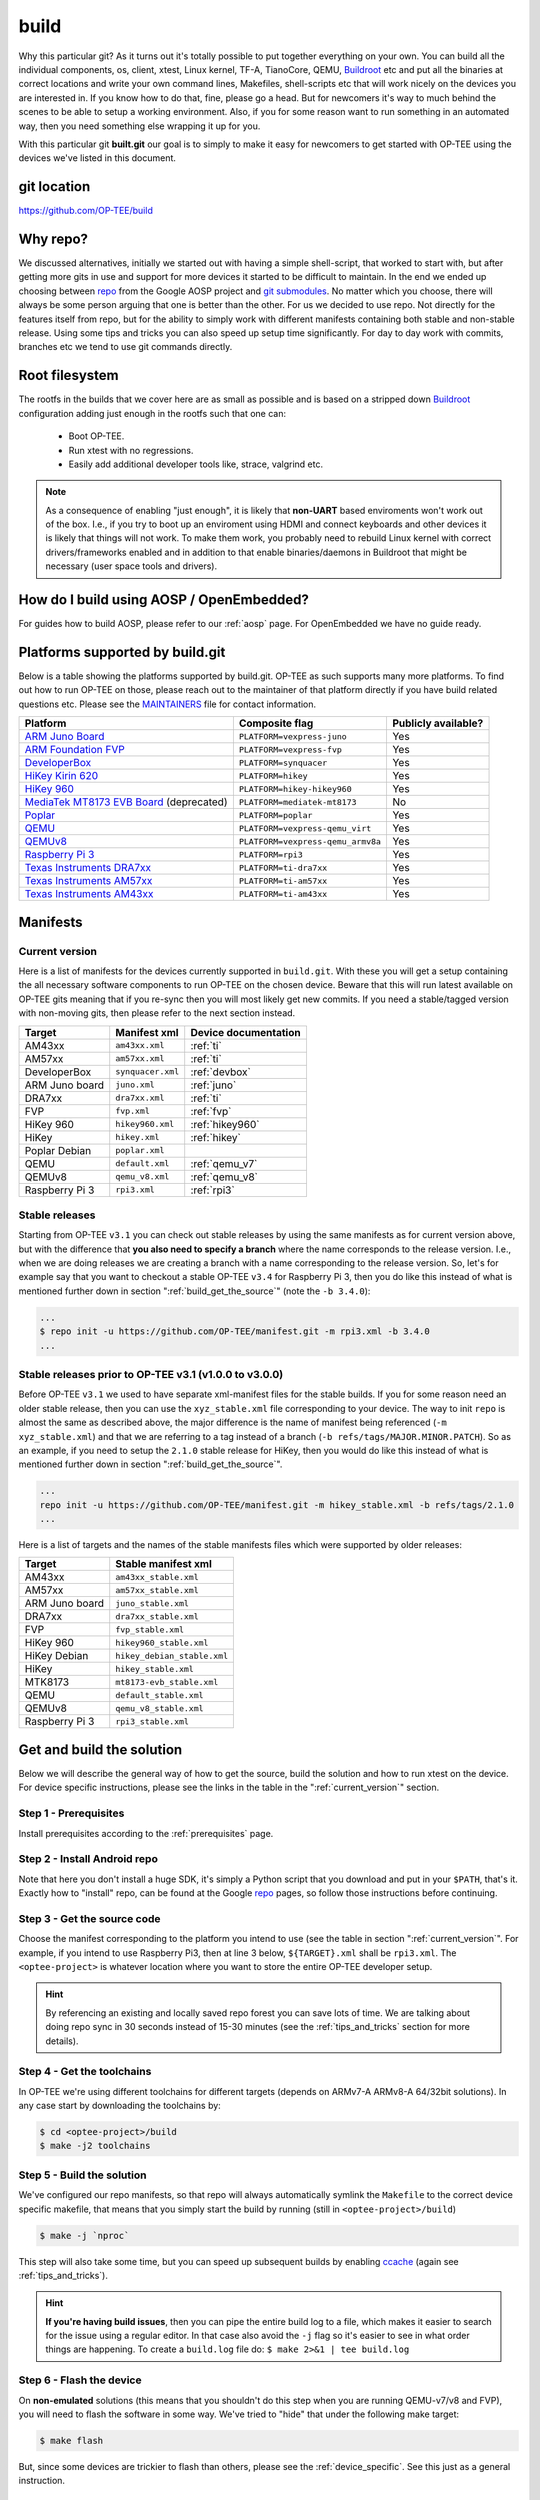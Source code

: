 .. _build:

#####
build
#####
Why this particular git? As it turns out it's totally possible to put together
everything on your own. You can build all the individual components, os, client,
xtest, Linux kernel, TF-A, TianoCore, QEMU, Buildroot_ etc and put all the
binaries at correct locations and write your own command lines, Makefiles,
shell-scripts etc that will work nicely on the devices you are interested in. If
you know how to do that, fine, please go a head. But for newcomers it's way to
much behind the scenes to be able to setup a working environment. Also, if you
for some reason want to run something in an automated way, then you need
something else wrapping it up for you.

With this particular git **built.git** our goal is to simply to make it easy for
newcomers to get started with OP-TEE using the devices we've listed in this
document.


git location
************
https://github.com/OP-TEE/build


Why repo?
*********
We discussed alternatives, initially we started out with having a simple
shell-script, that worked to start with, but after getting more gits in use and
support for more devices it started to be difficult to maintain. In the end we
ended up choosing between repo_ from the Google AOSP project and `git
submodules`_. No matter which you choose, there will always be some person
arguing that one is better than the other. For us we decided to use repo. Not
directly for the features itself from repo, but for the ability to simply work
with different manifests containing both stable and non-stable release. Using
some tips and tricks you can also speed up setup time significantly. For day to
day work with commits, branches etc we tend to use git commands directly.


.. _root_fs:

Root filesystem
***************
The rootfs in the builds that we cover here are as small as possible and is
based on a stripped down Buildroot_ configuration adding just enough in the
rootfs such that one can:

    - Boot OP-TEE.
    - Run xtest with no regressions.
    - Easily add additional developer tools like, strace, valgrind etc.

.. note::

    As a consequence of enabling "just enough", it is likely that **non-UART**
    based enviroments won't work out of the box. I.e., if you try to boot up an
    enviroment using HDMI and connect keyboards and other devices it is likely
    that things will not work. To make them work, you probably need to rebuild
    Linux kernel with correct drivers/frameworks enabled and in addition to that
    enable binaries/daemons in Buildroot that might be necessary (user space
    tools and drivers).


How do I build using AOSP / OpenEmbedded?
*****************************************
For guides how to build AOSP, please refer to our :ref:`aosp` page. For
OpenEmbedded we have no guide ready.

.. _optee_developer_setup:

Platforms supported by build.git
********************************
Below is a table showing the platforms supported by build.git. OP-TEE as such
supports many more platforms. To find out how to run OP-TEE on those, please
reach out to the maintainer of that platform directly if you have build related
questions etc. Please see the MAINTAINERS_ file for contact information.

.. Please keep this list sorted in alphabetic order:
.. list-table::
    :header-rows: 1

    * - Platform
      - Composite flag
      - Publicly available?

    * - `ARM Juno Board`_
      - ``PLATFORM=vexpress-juno``
      - Yes

    * - `ARM Foundation FVP`_
      - ``PLATFORM=vexpress-fvp``
      - Yes

    * - `DeveloperBox`_
      - ``PLATFORM=synquacer``
      - Yes

    * - `HiKey Kirin 620`_
      - ``PLATFORM=hikey``
      - Yes

    * - `HiKey 960`_
      - ``PLATFORM=hikey-hikey960``
      - Yes

    * - `MediaTek MT8173 EVB Board`_ (deprecated)
      - ``PLATFORM=mediatek-mt8173``
      - No

    * - `Poplar`_
      - ``PLATFORM=poplar``
      - Yes

    * - `QEMU`_
      - ``PLATFORM=vexpress-qemu_virt``
      - Yes

    * - `QEMUv8`_
      - ``PLATFORM=vexpress-qemu_armv8a``
      - Yes

    * - `Raspberry Pi 3`_
      - ``PLATFORM=rpi3``
      - Yes

    * - `Texas Instruments DRA7xx`_
      - ``PLATFORM=ti-dra7xx``
      - Yes

    * - `Texas Instruments AM57xx`_
      - ``PLATFORM=ti-am57xx``
      - Yes

    * - `Texas Instruments AM43xx`_
      - ``PLATFORM=ti-am43xx``
      - Yes


Manifests
*********
.. _current_version:

Current version
===============
Here is a list of manifests for the devices currently supported in
``build.git``. With these you will get a setup containing the all necessary
software components to run OP-TEE on the chosen device. Beware that this will
run latest available on OP-TEE gits meaning that if you re-sync then you will
most likely get new commits. If you need a stable/tagged version with non-moving
gits, then please refer to the next section instead.

.. Please keep this list sorted in alphabetic order:

+----------------+-------------------+----------------------+
| Target         | Manifest xml      | Device documentation |
+================+===================+======================+
| AM43xx         | ``am43xx.xml``    | :ref:`ti`            |
+----------------+-------------------+----------------------+
| AM57xx         | ``am57xx.xml``    | :ref:`ti`            |
+----------------+-------------------+----------------------+
| DeveloperBox   | ``synquacer.xml`` | :ref:`devbox`        |
+----------------+-------------------+----------------------+
| ARM Juno board | ``juno.xml``      | :ref:`juno`          |
+----------------+-------------------+----------------------+
| DRA7xx         | ``dra7xx.xml``    | :ref:`ti`            |
+----------------+-------------------+----------------------+
| FVP            | ``fvp.xml``       | :ref:`fvp`           |
+----------------+-------------------+----------------------+
| HiKey 960      | ``hikey960.xml``  | :ref:`hikey960`      |
+----------------+-------------------+----------------------+
| HiKey          | ``hikey.xml``     | :ref:`hikey`         |
+----------------+-------------------+----------------------+
| Poplar Debian  | ``poplar.xml``    |                      |
+----------------+-------------------+----------------------+
| QEMU           | ``default.xml``   | :ref:`qemu_v7`       |
+----------------+-------------------+----------------------+
| QEMUv8         | ``qemu_v8.xml``   | :ref:`qemu_v8`       |
+----------------+-------------------+----------------------+
| Raspberry Pi 3 | ``rpi3.xml``      | :ref:`rpi3`          |
+----------------+-------------------+----------------------+

Stable releases
===============
Starting from OP-TEE ``v3.1`` you can check out stable releases by using the
same manifests as for current version above, but with the difference that **you
also need to specify a branch** where the name corresponds to the release
version. I.e., when we are doing releases we are creating a branch with a name
corresponding to the release version. So, let's for example say that you want to
checkout a stable OP-TEE ``v3.4`` for Raspberry Pi 3, then you do like this
instead of what is mentioned further down in section
":ref:`build_get_the_source`" (note the ``-b 3.4.0``):

.. code-block:: bash

    ...
    $ repo init -u https://github.com/OP-TEE/manifest.git -m rpi3.xml -b 3.4.0
    ...

Stable releases prior to OP-TEE v3.1 (v1.0.0 to v3.0.0)
=======================================================
Before OP-TEE ``v3.1`` we used to have separate xml-manifest files for the
stable builds. If you for some reason need an older stable release, then you can
use the ``xyz_stable.xml`` file corresponding to your device. The way to init
``repo`` is almost the same as described above, the major difference is the name
of manifest being referenced (``-m xyz_stable.xml``) and that we are referring
to a tag instead of a branch (``-b refs/tags/MAJOR.MINOR.PATCH``). So as an
example, if you need to setup the ``2.1.0`` stable release for HiKey, then you
would do like this instead of what is mentioned further down in section
":ref:`build_get_the_source`".

.. code-block:: bash

    ...
    repo init -u https://github.com/OP-TEE/manifest.git -m hikey_stable.xml -b refs/tags/2.1.0
    ...

Here is a list of targets and the names of the stable manifests files which were
supported by older releases:

.. Please keep this list sorted in alphabetic order:

+----------------+-----------------------------+
| Target         | Stable manifest xml         |
+================+=============================+
| AM43xx         | ``am43xx_stable.xml``       |
+----------------+-----------------------------+
| AM57xx         | ``am57xx_stable.xml``       |
+----------------+-----------------------------+
| ARM Juno board | ``juno_stable.xml``         |
+----------------+-----------------------------+
| DRA7xx         | ``dra7xx_stable.xml``       |
+----------------+-----------------------------+
| FVP            | ``fvp_stable.xml``          |
+----------------+-----------------------------+
| HiKey 960      | ``hikey960_stable.xml``     |
+----------------+-----------------------------+
| HiKey Debian   | ``hikey_debian_stable.xml`` |
+----------------+-----------------------------+
| HiKey          | ``hikey_stable.xml``        |
+----------------+-----------------------------+
| MTK8173        | ``mt8173-evb_stable.xml``   |
+----------------+-----------------------------+
| QEMU           | ``default_stable.xml``      |
+----------------+-----------------------------+
| QEMUv8         | ``qemu_v8_stable.xml``      |
+----------------+-----------------------------+
| Raspberry Pi 3 | ``rpi3_stable.xml``         |
+----------------+-----------------------------+

.. _get_and_build_the_solution:


Get and build the solution
**************************
Below we will describe the general way of how to get the source, build the
solution and how to run xtest on the device. For device specific instructions,
please see the links in the table in the ":ref:`current_version`" section.

.. _build_prerequisites:

Step 1 - Prerequisites
======================
Install prerequisites according to the :ref:`prerequisites` page.


.. _build_install_repo:

Step 2 - Install Android repo
=============================
Note that here you don't install a huge SDK, it's simply a Python script that
you download and put in your ``$PATH``, that's it. Exactly how to "install"
repo, can be found at the Google repo_ pages, so follow those instructions
before continuing.


.. _build_get_the_source:

Step 3 - Get the source code
============================
Choose the manifest corresponding to the platform you intend to use (see the
table in section ":ref:`current_version`". For example, if you intend to use
Raspberry Pi3, then at line 3 below, ``${TARGET}.xml`` shall be ``rpi3.xml``.
The ``<optee-project>`` is whatever location where you want to store the entire
OP-TEE developer setup.

.. code-block:: bash
    :linenos:
    :emphasize-lines: 3

    $ mkdir -p <optee-project>
    $ cd <optee-project>
    $ repo init -u https://github.com/OP-TEE/manifest.git -m ${TARGET}.xml [-b ${BRANCH}]
    $ repo sync -j4 --no-clone-bundle

.. hint::

    By referencing an existing and locally saved repo forest you can save lots
    of time. We are talking about doing repo sync in 30 seconds instead of 15-30
    minutes (see the :ref:`tips_and_tricks` section for more details).


.. _build_get_toolchains:

Step 4 - Get the toolchains
===========================
In OP-TEE we're using different toolchains for different targets (depends on
ARMv7-A ARMv8-A 64/32bit solutions). In any case start by downloading the
toolchains by:

.. code-block:: bash

    $ cd <optee-project>/build
    $ make -j2 toolchains


.. _build_make:

Step 5 - Build the solution
===========================
We've configured our repo manifests, so that repo will always automatically
symlink the ``Makefile`` to the correct device specific makefile, that means
that you simply start the build by running (still in ``<optee-project>/build``)

.. code-block:: bash

    $ make -j `nproc`

This step will also take some time, but you can speed up subsequent builds by
enabling ccache_ (again see :ref:`tips_and_tricks`).

.. hint::

    **If you're having build issues**, then you can pipe the entire build log to
    a file, which makes it easier to search for the issue using a regular
    editor. In that case also avoid the ``-j`` flag so it's easier to see in what
    order things are happening. To create a ``build.log`` file do: ``$ make 2>&1
    | tee build.log``


.. _build_flash:

Step 6 - Flash the device
=========================
On **non-emulated** solutions (this means that you shouldn't do this step when
you are running QEMU-v7/v8 and FVP), you will need to flash the software in some
way. We've tried to "hide" that under the following make target:

.. code-block:: bash

    $ make flash

But, since some devices are trickier to flash than others, please see the
:ref:`device_specific`. See this just as a general instruction.

Step 7 - Boot up the device
===========================
This is device specific (see :ref:`device_specific`).


.. _build_tee_supplicant:

Step 8 - Load tee-supplicant
============================
On **most** solutions tee-supplicant is already running (check by running ``$ ps
aux | grep tee-supplicant``) on others not. If it's **not** running, then start
it by running:

.. code-block:: bash

    $ tee-supplicant -d

.. note::
    If you've built using our manifest you should not need to modprobe any
    OP-TEE/TEE kernel driver since it's built into the kernel in all our setups.


.. _build_run_xtest:

Step 9 - Run xtest
==================
The entire xtest test suite has been deployed when you we're making the builds
in previous steps, i.e, in general there is no need to copy any binaries
manually. Everything has been put into the :ref:`root_fs` automatically. So, to
run xtest, you simply type:

.. code-block:: bash

    $ xtest

If there are no regressions / issues found, xtest should end with something like
this:

.. code-block:: none
    
    ...
    +-----------------------------------------------------
    23476 subtests of which 0 failed
    67 test cases of which 0 failed
    0 test case was skipped
    TEE test application done!

.. hint::

    For other ways to run xtest, please refer to the ":ref:`optee_test_run_xtest`"
    page at :ref:`optee_test`.

.. _tips_and_tricks:

Tips and Tricks
***************
Reference existing project to speed up repo sync
================================================
Doing a ``repo init``, ``repo sync`` from scratch can take a fair amount of
time. The main reason for that is simply because of the size of some of the gits
we are using, like for the Linux kernel and EDK2. With repo you can reference an
existing forest and by doing so you can speed up repo sync to taking 30 seconds
instead of 15-30 minutes. The way to do this are as follows.

    1. Start by setup a clean forest that you will not touch, in this example,
       let us call that ``optee-ref`` and put that under for
       ``$HOME/devel/optee-ref``. This step will take somewhere between 15- to
       45 minutes, depending on your connection speed to internet.

    2. Then setup a cronjob (``crontab -e``) that does a ``repo sync`` in this
       folder particular folder once a night (that is more than enough).

    3. Now you should setup your actual tree which you are going to use as your
       working tree. The way to do this is almost the same as stated in the
       instructions above (see the ":ref:`build_get_the_source`" section) , the
       only difference is that you **also** reference the other local forest
       when running ``repo init``, like this

       .. code-block:: bash

        $ repo init -u https://github.com/OP-TEE/manifest.git --reference $HOME/devel/optee-ref

    4. The rest is the same above, but now it will only take a couple of seconds
       to clone a forest.

Normally '1' and '2' above is something you will only do once. Also if you
ignore step '2', then you will **still** get the latest from official git trees,
since repo will also check for updates that aren't at the local reference.

Use ccache
==========
ccache_ is a tool that caches build object-files etc locally on the disc and can
speed up build time significantly in subsequent builds. On Debian-based systems
(Ubuntu, Mint etc) you simply install it by running:

.. code-block:: bash

    $ sudo apt-get install ccache

The makefiles in build.git are configured to automatically find and use ccache
if ccache is installed on your system, so other than having it installed you
don't have to think about anything.

.. _Buildroot: https://buildroot.org
.. _ccache: https://ccache.samba.org
.. _git submodules: https://git-scm.com/book/en/v2/Git-Tools-Submodules
.. _MAINTAINERS: https://github.com/OP-TEE/optee_os/blob/master/MAINTAINERS
.. _repo: https://source.android.com/source/downloading.html

.. Links to devices etc:
.. _ARM Juno Board: http://www.arm.com/products/tools/development-boards/versatile-express/juno-arm-development-platform.php
.. _ARM Foundation FVP: http://www.arm.com/fvp
.. _DeveloperBox: https://www.96boards.org/product/developerbox
.. _HiKey Kirin 620: https://www.96boards.org/products/hikey
.. _HiKey 960: https://www.96boards.org/product/hikey960
.. _MediaTek MT8173 EVB Board: http://www.mediatek.com/en/products/mobile-communications/tablet/mt8173
.. _Poplar: https://www.96boards.org/product/poplar/
.. _QEMU: http://wiki.qemu.org/Main_Page
.. _QEMUv8: http://wiki.qemu.org/Main_Page
.. _Raspberry Pi 3: https://www.raspberrypi.org/products/raspberry-pi-3-model-b
.. _Texas Instruments DRA7xx: http://www.ti.com/product/DRA746
.. _Texas Instruments AM57xx: http://www.ti.com/product/AM5728
.. _Texas Instruments AM43xx: http://www.ti.com/product/AM4379

